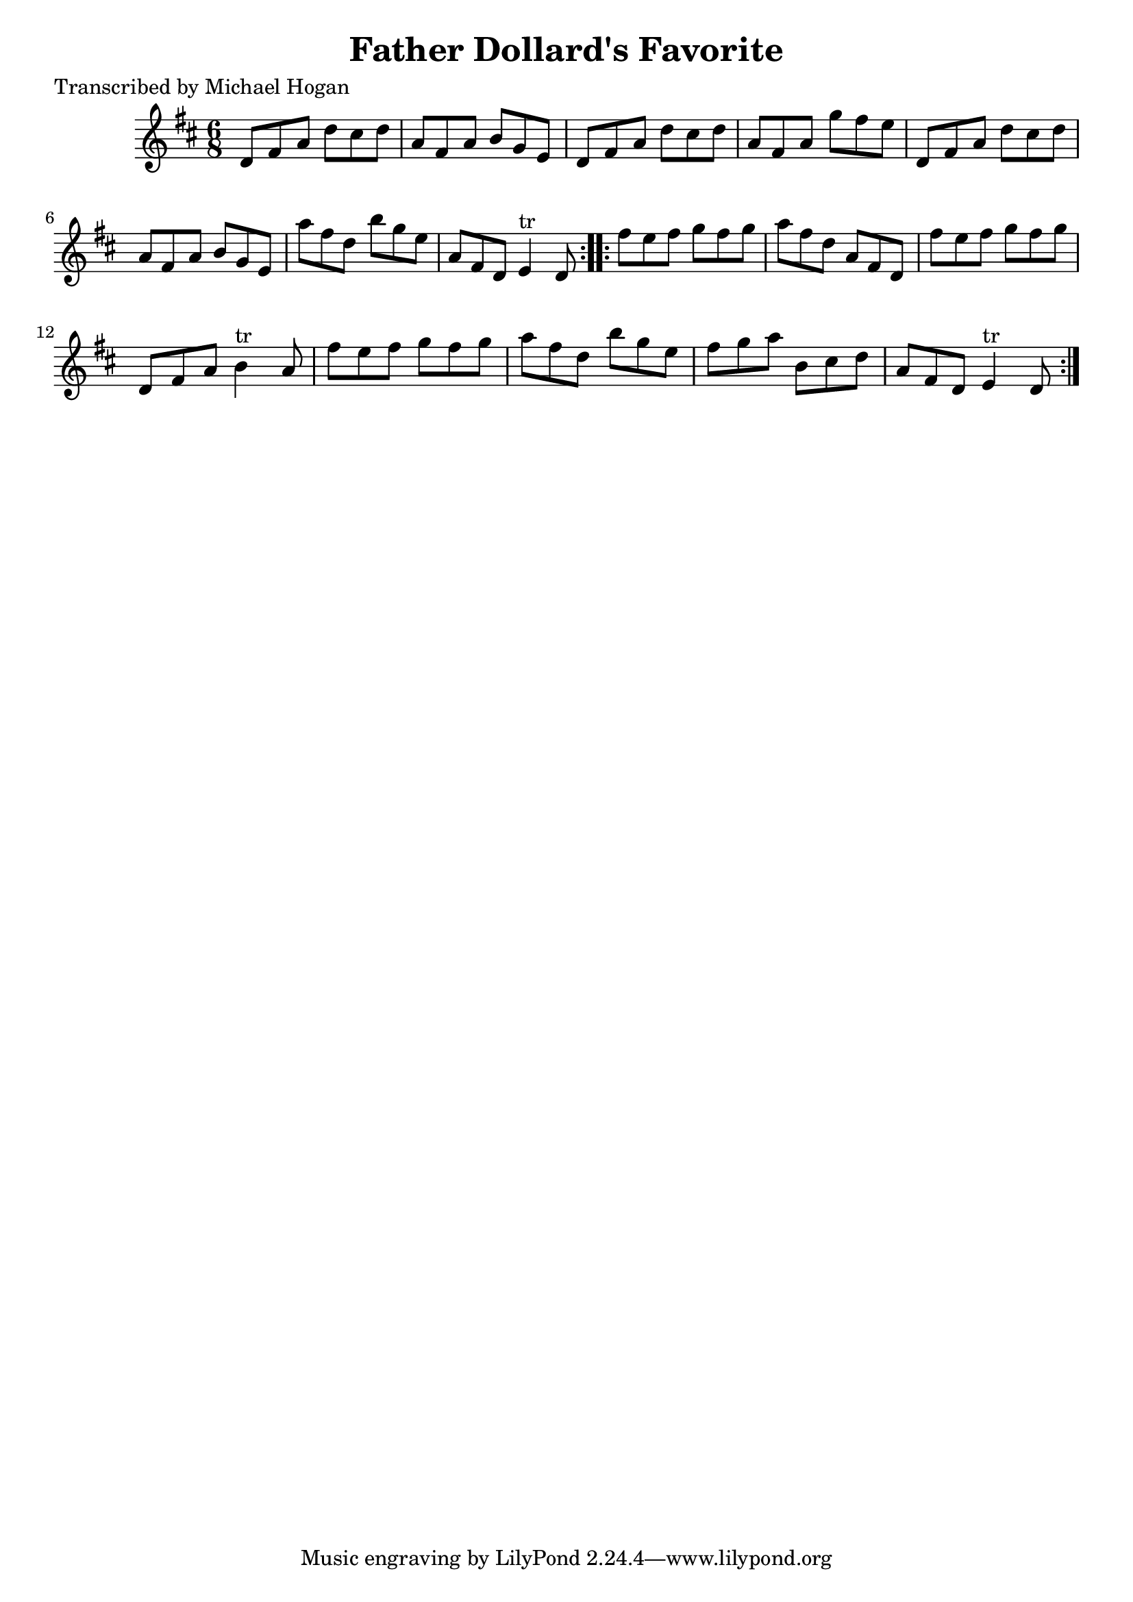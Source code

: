 
\version "2.16.2"
% automatically converted by musicxml2ly from xml/0748_mh.xml

%% additional definitions required by the score:
\language "english"


\header {
    poet = "Transcribed by Michael Hogan"
    encoder = "abc2xml version 63"
    encodingdate = "2015-01-25"
    title = "Father Dollard's Favorite"
    }

\layout {
    \context { \Score
        autoBeaming = ##f
        }
    }
PartPOneVoiceOne =  \relative d' {
    \repeat volta 2 {
        \key d \major \time 6/8 d8 [ fs8 a8 ] d8 [ cs8 d8 ] | % 2
        a8 [ fs8 a8 ] b8 [ g8 e8 ] | % 3
        d8 [ fs8 a8 ] d8 [ cs8 d8 ] | % 4
        a8 [ fs8 a8 ] g'8 [ fs8 e8 ] | % 5
        d,8 [ fs8 a8 ] d8 [ cs8 d8 ] | % 6
        a8 [ fs8 a8 ] b8 [ g8 e8 ] | % 7
        a'8 [ fs8 d8 ] b'8 [ g8 e8 ] | % 8
        a,8 [ fs8 d8 ] e4 ^"tr" d8 }
    \repeat volta 2 {
        | % 9
        fs'8 [ e8 fs8 ] g8 [ fs8 g8 ] | \barNumberCheck #10
        a8 [ fs8 d8 ] a8 [ fs8 d8 ] | % 11
        fs'8 [ e8 fs8 ] g8 [ fs8 g8 ] | % 12
        d,8 [ fs8 a8 ] b4 ^"tr" a8 | % 13
        fs'8 [ e8 fs8 ] g8 [ fs8 g8 ] | % 14
        a8 [ fs8 d8 ] b'8 [ g8 e8 ] | % 15
        fs8 [ g8 a8 ] b,8 [ cs8 d8 ] | % 16
        a8 [ fs8 d8 ] e4 ^"tr" d8 }
    }


% The score definition
\score {
    <<
        \new Staff <<
            \context Staff << 
                \context Voice = "PartPOneVoiceOne" { \PartPOneVoiceOne }
                >>
            >>
        
        >>
    \layout {}
    % To create MIDI output, uncomment the following line:
    %  \midi {}
    }

